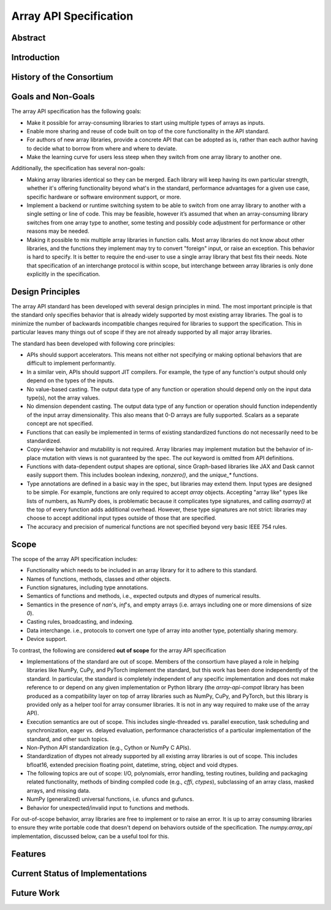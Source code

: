 =========================
 Array API Specification
=========================

Abstract
========


Introduction
============

History of the Consortium
=========================

Goals and Non-Goals
===================

The array API specification has the following goals:

- Make it possible for array-consuming libraries to start using multiple
  types of arrays as inputs.

- Enable more sharing and reuse of code built on top of the core
  functionality in the API standard.

- For authors of new array libraries, provide a concrete API that can be
  adopted as is, rather than each author having to decide what to borrow
  from where and where to deviate.

- Make the learning curve for users less steep when they switch from one
  array library to another one.

Additionally, the specification has several non-goals:

- Making array libraries identical so they can be merged. Each library will
  keep having its own particular strength, whether it's offering functionality
  beyond what's in the standard, performance advantages for a given use case,
  specific hardware or software environment support, or more.

- Implement a backend or runtime switching system to be able to switch from
  one array library to another with a single setting or line of code. This may
  be feasible, however it’s assumed that when an array-consuming library
  switches from one array type to another, some testing and possibly code
  adjustment for performance or other reasons may be needed.

- Making it possible to mix multiple array libraries in function calls. Most
  array libraries do not know about other libraries, and the functions they
  implement may try to convert "foreign" input, or raise an exception. This
  behavior is hard to specify. It is better to require the end-user to use a
  single array library that best fits their needs. Note that specification of
  an interchange protocol is within scope, but interchange between array
  libraries is only done explicitly in the specification.

Design Principles
=================

The array API standard has been developed with several design principles in
mind. The most important principle is that the standard only specifies
behavior that is already widely supported by most existing array libraries.
The goal is to minimize the number of backwards incompatible changes required
for libraries to support the specification. This in particular leaves many
things out of scope if they are not already supported by all major array
libraries.

The standard has been developed with following core principles:

* APIs should support accelerators. This means not either not specifying or
  making optional behaviors that are difficult to implement performantly.

* In a similar vein, APIs should support JIT compilers. For example, the type
  of any function's output should only depend on the types of the inputs.

* No value-based casting. The output data type of any function or
  operation should depend only on the input data type(s), not the array
  values.

* No dimension dependent casting. The output data type of any function or
  operation should function independently of the input array dimensionality.
  This also means that 0-D arrays are fully supported. Scalars as a separate
  concept are not specified.

* Functions that can easily be implemented in terms of existing standardized
  functions do not necessarily need to be standardized.

* Copy-view behavior and mutability is not required. Array libraries may
  implement mutation but the behavior of in-place mutation with views is not
  guaranteed by the spec. The `out` keyword is omitted from API definitions.

* Functions with data-dependent output shapes are optional, since Graph-based
  libraries like JAX and Dask cannot easily support them. This includes
  boolean indexing, `nonzero()`, and the `unique_*` functions.

* Type annotations are defined in a basic way in the spec, but libraries may
  extend them. Input types are designed to be simple. For example, functions
  are only required to accept `array` objects. Accepting "array like" types
  like lists of numbers, as NumPy does, is problematic because it complicates
  type signatures, and calling `asarray()` at the top of every function adds
  additional overhead. However, these type signatures are not strict:
  libraries may choose to accept additional input types outside of those that
  are specified.

* The accuracy and precision of numerical functions are not specified beyond
  very basic IEEE 754 rules.

Scope
=====

The scope of the array API specification includes:

- Functionality which needs to be included in an array library for it to
  adhere to this standard.
- Names of functions, methods, classes and other objects.
- Function signatures, including type annotations.
- Semantics of functions and methods, i.e., expected outputs and dtypes of
  numerical results.
- Semantics in the presence of `nan`'s, `inf`'s, and empty arrays (i.e. arrays
  including one or more dimensions of size `0`).
- Casting rules, broadcasting, and indexing.
- Data interchange. i.e., protocols to convert one type of array into another
  type, potentially sharing memory.
- Device support.

To contrast, the following are considered **out of scope** for the array API
specification

- Implementations of the standard are out of scope. Members of the consortium
  have played a role in helping libraries like NumPy, CuPy, and PyTorch
  implement the standard, but this work has been done independently of the
  standard. In particular, the standard is completely independent of any
  specific implementation and does not make reference to or depend on any
  given implementation or Python library (the `array-api-compat` library has
  been produced as a compatibility layer on top of array libraries such as
  NumPy, CuPy, and PyTorch, but this library is provided only as a helper tool
  for array consumer libraries. It is not in any way required to make use of
  the array API).

- Execution semantics are out of scope. This includes single-threaded vs.
  parallel execution, task scheduling and synchronization, eager vs. delayed
  evaluation, performance characteristics of a particular implementation of
  the standard, and other such topics.

- Non-Python API standardization (e.g., Cython or NumPy C APIs).

- Standardization of dtypes not already supported by all existing array
  libraries is out of scope. This includes bfloat16, extended precision
  floating point, datetime, string, object and void dtypes.

- The following topics are out of scope: I/O, polynomials, error handling,
  testing routines, building and packaging related functionality, methods of
  binding compiled code (e.g., `cffi`, `ctypes`), subclassing of an array
  class, masked arrays, and missing data.

- NumPy (generalized) universal functions, i.e. ufuncs and gufuncs.

- Behavior for unexpected/invalid input to functions and methods.

For out-of-scope behavior, array libraries are free to implement or to raise
an error. It is up to array consuming libraries to ensure they write portable
code that doesn't depend on behaviors outside of the specification. The
`numpy.array_api` implementation, discussed below, can be a useful tool for
this.

Features
========

Current Status of Implementations
=================================

Future Work
===========
